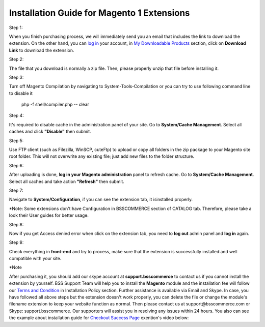 Installation Guide for Magento 1 Extensions
==========================================================

.. role:: step

.. role:: mail

.. role:: remark
	
:step:`Step 1:`
	
When you finish purchasing process, we will immediately send you an email that includes the link to download the extension.
On the other hand, you can `log in <https://bsscommerce.com/customer/account/login/>`_ your account, in `My Downloadable Products <https://bsscommerce.com/downloadable/customer/products/>`_ section, click on **Download Link** to download the extension.

.. image:: images/bss_installation_guide_1.jpg


:step:`Step 2:`

The file that you download is normally a zip file. Then, please properly unzip that file before installing it.


:step:`Step 3:`

Turn off Magento Compilation by navigating to System-Tools-Compilation or you can try to use following command line to disable it 

			php -f shell/compiler.php -- clear
 
:step:`Step 4:`
 
It's required to disable cache in the administration panel of your site. Go to **System/Cache Management**. Select all caches and click **"Disable"** then submit.   

.. image:: images/installation_guide_1.jpg

.. image:: images/BSS-Installation-guidance-2.jpg


:step:`Step 5:`

Use FTP client (such as Filezilla, WinSCP, cuteFtp) to upload or copy all folders in the zip package to your Magento site root folder. This will not overwrite any existing file; just add new files to the folder structure.


:step:`Step 6:`

After uploading is done, **log in your Magento administration** panel to refresh cache. Go to **System/Cache Management**. Select all caches and take action **"Refresh"** then submit.

.. image:: images/installation_guide_3.jpg


:step:`Step 7:`

Navigate to **System/Configuration**, if you can see the extension tab, it isinstalled properly.   

.. image:: images/installation_guide_4.jpg

:remark:`*Note`: Some extensions don't have Configuration in BSSCOMMERCE section of CATALOG tab. Therefore, please take a look their User guides for better usage. 

:step:`Step 8:`

Now if you get Access denied error when click on the extension tab, you need to **log out** admin panel and **log in** again.


:step:`Step 9:`

Check everything in **front-end** and try to process, make sure that the extension is successfully installed and well compatible with your site.
  
:step:`*Note`

After purchasing it, you should add our skype account at **support.bsscommerce** to contact us if you cannot install the extension by yourself. 
BSS Support Team will help you to install the **Magento** module and the installation fee will follow our 
`Terms and Condition <http://bsscommerce.com/terms-conditions>`_ in Installation Policy section. Further assistance is available via Email and Skype.
In case, you have followed all above steps but the extension doesn't work properly, you can delete the file or change the module's filename extension 
to keep your website function as normal. Then please contact us at :mail:`support@bsscommerce.com` or Skype: support.bsscommerce. Our supporters will assist you 
in resolving any issues within 24 hours.
You also can see the example about installation guide for `Checkout Success Page <http://bsscommerce.com/magento-checkout-success-page.html>`_ exention's video below: 

.. raw:: html

   <iframe width="560" height="315" style="margin-left:calc(25% - 	100px); margin-bottom: 30px" src="https://www.youtube.com/embed/hGikzwrC3BI" frameborder="0" allowfullscreen></iframe>
   <style>
		.step{font-size:125%; font-weight: bold;}
		.mail{text-decoration: none; color: #3091d1;}
		.remark {font-weight:bold;}
		p {text-align: justify;}
		a[class='reference external'] {font-weight:bold; text-decoration:underline;}
   </style>
   